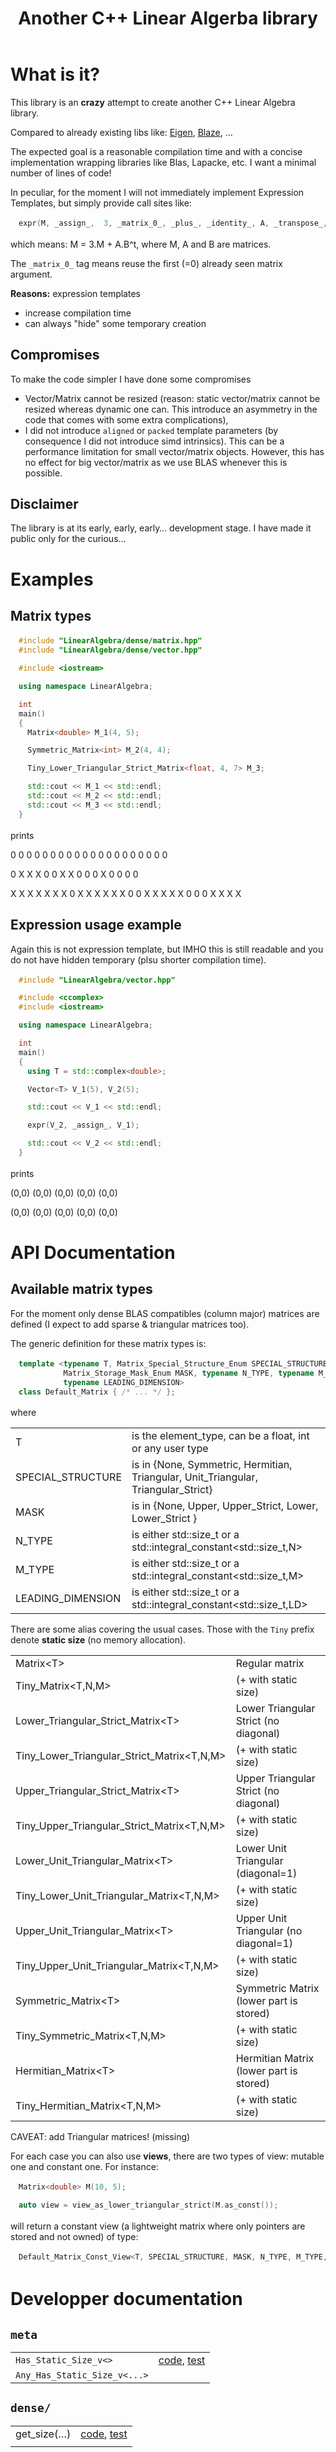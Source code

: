#+OPTIONS: H:3 toc:t num:t \n:nil ::t |:t ^:{} -:t f:t *:t tex:t d:t tags:not-in-toc
#+HTML_HEAD_EXTRA: <style type="text/css"> blockquote {background:#EEEEEE; padding: 3px 13px}    </style>
#+HTML_HEAD_EXTRA: <style type="text/css"> pre {background:#EEEEEE; padding: 3px 13px}    </style>
#+TITLE: Another C++ Linear Algerba library

* What is it?

This library is an *crazy* attempt to create another C++ Linear Algebra library. 

Compared to already existing libs like: [[http://eigen.tuxfamily.org/index.php?title=Main_Page][Eigen]], [[https://bitbucket.org/blaze-lib/blaze/src/master/][Blaze]], ...

The expected goal is a reasonable compilation time and with a concise
implementation wrapping libraries like Blas, Lapacke, etc. I want a
minimal number of lines of code!

In peculiar, for the moment I will not immediately implement
 Expression Templates, but simply provide call sites like:

#+begin_src cpp :eval never
expr(M, _assign_,  3, _matrix_0_, _plus_, _identity_, A, _transpose_, B);
#+end_src

which means: M = 3.M + A.B^t, where M, A and B are matrices.

The =_matrix_0_= tag means reuse the first (=0) already seen matrix
argument.

*Reasons:* expression templates
- increase compilation time
- can always "hide" some temporary creation


** Compromises

To make the code simpler I have done some compromises

- Vector/Matrix cannot be resized (reason: static vector/matrix
  cannot be resized whereas dynamic one can. This introduce an
  asymmetry in the code that comes with some extra complications),
- I did not introduce =aligned= or =packed= template parameters (by
  consequence I did not introduce simd intrinsics). This can be a
  performance limitation for small vector/matrix objects. However,
  this has no effect for big vector/matrix as we use BLAS whenever
  this is possible.

** Disclaimer

 The library is at its early, early, early... development stage. I
 have made it public only for the curious...


* Examples

** Matrix types 

#+BEGIN_SRC sh :wrap "src cpp :eval never" :results output :exports results
cat $(pwd)/examples/some_matrix_types.cpp
#+END_SRC

#+RESULTS:
#+begin_src cpp :eval never
#include "LinearAlgebra/dense/matrix.hpp"
#include "LinearAlgebra/dense/vector.hpp"

#include <iostream>

using namespace LinearAlgebra;

int
main()
{
  Matrix<double> M_1(4, 5);

  Symmetric_Matrix<int> M_2(4, 4);

  Tiny_Lower_Triangular_Strict_Matrix<float, 4, 7> M_3;

  std::cout << M_1 << std::endl;
  std::cout << M_2 << std::endl;
  std::cout << M_3 << std::endl;
}
#+end_src

prints

#+BEGIN_SRC sh :wrap "example :eval never" :results output :exports results
./build/examples/some_matrix_types
#+END_SRC

#+RESULTS:
#+begin_example :eval never

               0               0               0               0               0
               0               0               0               0               0
               0               0               0               0               0
               0               0               0               0               0

               0               X               X               X
               0               0               X               X
               0               0               0               X
               0               0               0               0

               X               X               X               X               X               X               X
               0               X               X               X               X               X               X
               0               0               X               X               X               X               X
               0               0               0               X               X               X               X
#+end_example

** Expression usage example

Again this is not expression template, but IMHO this is still readable
and you do not have hidden temporary (plsu shorter compilation time).

#+BEGIN_SRC sh :wrap "src cpp :eval never" :results output :exports results
cat $(pwd)/examples/expr_usage.cpp
#+END_SRC

#+RESULTS:
#+begin_src cpp :eval never
#include "LinearAlgebra/vector.hpp"

#include <ccomplex>
#include <iostream>

using namespace LinearAlgebra;

int
main()
{
  using T = std::complex<double>;

  Vector<T> V_1(5), V_2(5);

  std::cout << V_1 << std::endl;

  expr(V_2, _assign_, V_1);

  std::cout << V_2 << std::endl;
}
#+end_src

prints

#+BEGIN_SRC sh :wrap "example :eval never" :results output :exports results
./build/examples/expr_usage
#+END_SRC

#+RESULTS:
#+begin_example :eval never

(0,0)
(0,0)
(0,0)
(0,0)
(0,0)

(0,0)
(0,0)
(0,0)
(0,0)
(0,0)
#+end_example

* API Documentation

** Available matrix types

For the moment only dense BLAS compatibles (column major) matrices are
defined (I expect to add sparse & triangular matrices too).

The generic definition for these matrix types is:
#+begin_src cpp :eval never
template <typename T, Matrix_Special_Structure_Enum SPECIAL_STRUCTURE,
          Matrix_Storage_Mask_Enum MASK, typename N_TYPE, typename M_TYPE,
          typename LEADING_DIMENSION>
class Default_Matrix { /* ... */ };
#+end_src

where 

| T                 | is the element_type, can be a float, int or any user type                          |
| SPECIAL_STRUCTURE | is in {None, Symmetric, Hermitian, Triangular, Unit_Triangular, Triangular_Strict} |
| MASK              | is in {None, Upper, Upper_Strict, Lower, Lower_Strict }                            |
| N_TYPE            | is either std::size_t or a std::integral_constant<std::size_t,N>                   |
| M_TYPE            | is either std::size_t or a std::integral_constant<std::size_t,M>                   |
| LEADING_DIMENSION | is either std::size_t or a std::integral_constant<std::size_t,LD>                  |

There are some alias covering the usual cases. Those with the =Tiny=
prefix denote *static size* (no memory allocation).


|--------------------------------------------+-----------------------------------------|
| Matrix<T>                                  | Regular matrix                          |
| Tiny_Matrix<T,N,M>                         | (+ with static size)                    |
|--------------------------------------------+-----------------------------------------|
| Lower_Triangular_Strict_Matrix<T>          | Lower Triangular Strict (no diagonal)   |
| Tiny_Lower_Triangular_Strict_Matrix<T,N,M> | (+ with static size)                    |
|--------------------------------------------+-----------------------------------------|
| Upper_Triangular_Strict_Matrix<T>          | Upper Triangular Strict (no diagonal)   |
| Tiny_Upper_Triangular_Strict_Matrix<T,N,M> | (+ with static size)                    |
|--------------------------------------------+-----------------------------------------|
| Lower_Unit_Triangular_Matrix<T>            | Lower Unit Triangular (diagonal=1)      |
| Tiny_Lower_Unit_Triangular_Matrix<T,N,M>   | (+ with static size)                    |
|--------------------------------------------+-----------------------------------------|
| Upper_Unit_Triangular_Matrix<T>            | Upper Unit Triangular (no diagonal=1)   |
| Tiny_Upper_Unit_Triangular_Matrix<T,N,M>   | (+ with static size)                    |
|--------------------------------------------+-----------------------------------------|
| Symmetric_Matrix<T>                        | Symmetric Matrix (lower part is stored) |
| Tiny_Symmetric_Matrix<T,N,M>               | (+ with static size)                    |
|--------------------------------------------+-----------------------------------------|
| Hermitian_Matrix<T>                        | Hermitian Matrix (lower part is stored) |
| Tiny_Hermitian_Matrix<T,N,M>               | (+ with static size)                    |
|--------------------------------------------+-----------------------------------------|

CAVEAT: add Triangular matrices! (missing)

For each case you can also use *views*, there are two types of view:
mutable one and constant one. For instance:

#+begin_src cpp :eval never
Matrix<double> M(10, 5);

auto view = view_as_lower_triangular_strict(M.as_const());
#+end_src

will return a constant view (a lightweight matrix where only pointers
are stored and not owned) of type:

#+begin_src cpp :eval never
Default_Matrix_Const_View<T, SPECIAL_STRUCTURE, MASK, N_TYPE, M_TYPE, LEADING_DIMENSION>
#+end_src

* Developper documentation

** =meta=

| =Has_Static_Size_v<>=        | [[file:src/LinearAlgebra/meta/size_utils.hpp][code]], [[file:test/meta/size_utils.cpp][test]] |
| =Any_Has_Static_Size_v<...>= |            |

** =dense/=

| get_size(...) | [[file:src/LinearAlgebra/dense/vector_crtp_size_utils.hpp][code]], [[file:test/dense/vector_crtp_size_utils.cpp][test]] |
|               |            |

